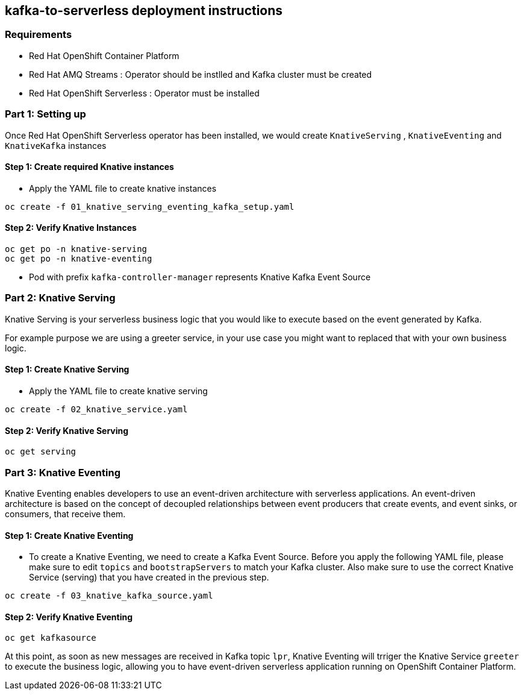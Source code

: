 == kafka-to-serverless deployment instructions

=== Requirements

- Red Hat OpenShift Container Platform
- Red Hat AMQ Streams : Operator should be instlled and Kafka cluster must be created
- Red Hat OpenShift Serverless : Operator must be installed

=== Part 1: Setting up

Once Red Hat  OpenShift Serverless operator has been installed, we would create `KnativeServing` , `KnativeEventing` and `KnativeKafka` instances

==== Step 1: Create required Knative instances

* Apply the YAML file to create knative instances

[source,bash]
----
oc create -f 01_knative_serving_eventing_kafka_setup.yaml
----
==== Step 2: Verify Knative Instances

[source,bash]
----
oc get po -n knative-serving
oc get po -n knative-eventing
----
* Pod with prefix `kafka-controller-manager` represents Knative Kafka Event Source

=== Part 2: Knative Serving

Knative Serving is your serverless business logic that you would like to execute based on the event generated by Kafka.

For example purpose we are using a greeter service, in your use case you might want to replaced that with your own business logic.

==== Step 1: Create Knative Serving

* Apply the YAML file to create knative serving

[source,bash]
----
oc create -f 02_knative_service.yaml
----

==== Step 2: Verify Knative Serving

[source,bash]
----
oc get serving
----

=== Part 3: Knative Eventing

Knative Eventing  enables developers to use an event-driven architecture with serverless applications. An event-driven architecture is based on the concept of decoupled relationships between event producers that create events, and event sinks, or consumers, that receive them.

==== Step 1: Create Knative Eventing

* To create a Knative Eventing, we need to create a Kafka Event Source. Before you apply the following YAML file, please make sure to edit `topics` and `bootstrapServers` to match your Kafka cluster. Also make sure to use the correct Knative Service (serving) that you have created in the previous step.

[source,bash]
----
oc create -f 03_knative_kafka_source.yaml
----

==== Step 2: Verify Knative Eventing

[source,bash]
----
oc get kafkasource
----

At this point, as soon as new messages are received in Kafka topic `lpr`, Knative Eventing will trriger the Knative Service `greeter` to execute the business logic, allowing you to have event-driven serverless application running on OpenShift Container Platform.
